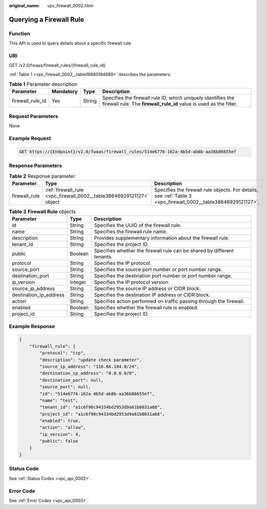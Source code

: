 :original_name: vpc_firewall_0002.html

.. _vpc_firewall_0002:

Querying a Firewall Rule
========================

Function
--------

This API is used to query details about a specific firewall rule.

URI
---

GET /v2.0/fwaas/firewall_rules/{firewall_rule_id}

:ref:`Table 1 <vpc_firewall_0002__table18880184689>` describes the parameters.

.. _vpc_firewall_0002__table18880184689:

.. table:: **Table 1** Parameter description

   +------------------+-----------+--------+------------------------------------------------------------------------------------------------------------------------------------+
   | Parameter        | Mandatory | Type   | Description                                                                                                                        |
   +==================+===========+========+====================================================================================================================================+
   | firewall_rule_id | Yes       | String | Specifies the firewall rule ID, which uniquely identifies the firewall rule. The **firewall_rule_id** value is used as the filter. |
   +------------------+-----------+--------+------------------------------------------------------------------------------------------------------------------------------------+

Request Parameters
------------------

None

Example Request
---------------

.. code-block:: text

   GET https://{Endpoint}/v2.0/fwaas/firewall_rules/514e6776-162a-4b5d-ab8b-aa36b86655ef

Response Parameters
-------------------

.. table:: **Table 2** Response parameter

   +---------------+----------------------------------------------------------------------+----------------------------------------------------------------------------------------------------------------+
   | Parameter     | Type                                                                 | Description                                                                                                    |
   +===============+======================================================================+================================================================================================================+
   | firewall_rule | :ref:`firewall_rule <vpc_firewall_0002__table38646929121127>` object | Specifies the firewall rule objects. For details, see :ref:`Table 3 <vpc_firewall_0002__table38646929121127>`. |
   +---------------+----------------------------------------------------------------------+----------------------------------------------------------------------------------------------------------------+

.. _vpc_firewall_0002__table38646929121127:

.. table:: **Table 3** **Firewall Rule** objects

   +------------------------+---------+-------------------------------------------------------------------------+
   | Parameter              | Type    | Description                                                             |
   +========================+=========+=========================================================================+
   | id                     | String  | Specifies the UUID of the firewall rule.                                |
   +------------------------+---------+-------------------------------------------------------------------------+
   | name                   | String  | Specifies the firewall rule name.                                       |
   +------------------------+---------+-------------------------------------------------------------------------+
   | description            | String  | Provides supplementary information about the firewall rule.             |
   +------------------------+---------+-------------------------------------------------------------------------+
   | tenant_id              | String  | Specifies the project ID.                                               |
   +------------------------+---------+-------------------------------------------------------------------------+
   | public                 | Boolean | Specifies whether the firewall rule can be shared by different tenants. |
   +------------------------+---------+-------------------------------------------------------------------------+
   | protocol               | String  | Specifies the IP protocol.                                              |
   +------------------------+---------+-------------------------------------------------------------------------+
   | source_port            | String  | Specifies the source port number or port number range.                  |
   +------------------------+---------+-------------------------------------------------------------------------+
   | destination_port       | String  | Specifies the destination port number or port number range.             |
   +------------------------+---------+-------------------------------------------------------------------------+
   | ip_version             | Integer | Specifies the IP protocol version.                                      |
   +------------------------+---------+-------------------------------------------------------------------------+
   | source_ip_address      | String  | Specifies the source IP address or CIDR block.                          |
   +------------------------+---------+-------------------------------------------------------------------------+
   | destination_ip_address | String  | Specifies the destination IP address or CIDR block.                     |
   +------------------------+---------+-------------------------------------------------------------------------+
   | action                 | String  | Specifies action performed on traffic passing through the firewall.     |
   +------------------------+---------+-------------------------------------------------------------------------+
   | enabled                | Boolean | Specifies whether the firewall rule is enabled.                         |
   +------------------------+---------+-------------------------------------------------------------------------+
   | project_id             | String  | Specifies the project ID.                                               |
   +------------------------+---------+-------------------------------------------------------------------------+

Example Response
----------------

.. code-block::

   {
       "firewall_rule": {
           "protocol": "tcp",
           "description": "update check parameter",
           "source_ip_address": "116.66.184.0/24",
           "destination_ip_address": "0.0.0.0/0",
           "destination_port": null,
           "source_port": null,
           "id": "514e6776-162a-4b5d-ab8b-aa36b86655ef",
           "name": "test",
           "tenant_id": "a1c6f90c94334bd2953d9a61b8031a68",
           "project_id": "a1c6f90c94334bd2953d9a61b8031a68",
           "enabled": true,
           "action": "allow",
           "ip_version": 4,
           "public": false
       }
   }

Status Code
-----------

See :ref:`Status Codes <vpc_api_0002>`.

Error Code
----------

See :ref:`Error Codes <vpc_api_0003>`.
